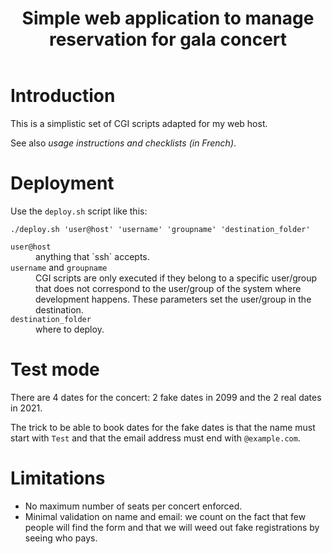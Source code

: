 #+TITLE: Simple web application to manage reservation for gala concert

* Introduction

This is a simplistic set of CGI scripts adapted for my web host.

See also [[file+emacs:app/gestion/index.org][usage instructions and checklists (in French)]].

* Deployment

Use the ~deploy.sh~ script like this:
#+begin_src shell :exports code
  ./deploy.sh 'user@host' 'username' 'groupname' 'destination_folder'
#+end_src

- ~user@host~ :: anything that `ssh` accepts.
- ~username~ and ~groupname~ :: CGI scripts are only executed if they belong
  to a specific user/group that does not correspond to the user/group of the
  system where development happens.  These parameters set the user/group in
  the destination.
- ~destination_folder~ :: where to deploy.

* Test mode
There are 4 dates for the concert: 2 fake dates in 2099 and the 2 real dates
in 2021.

The trick to be able to book dates for the fake dates is that the name must
start with ~Test~ and that the email address must end with ~@example.com~.

* Limitations
- No maximum number of seats per concert enforced.
- Minimal validation on name and email: we count on the fact that few people
  will find the form and that we will weed out fake registrations by seeing
  who pays.
